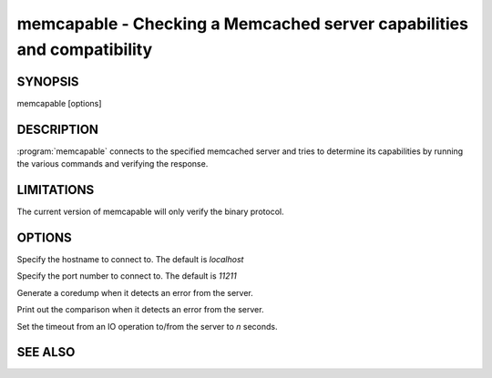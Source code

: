 =======================================================================
memcapable - Checking a Memcached server capabilities and compatibility
=======================================================================

--------
SYNOPSIS
--------

memcapable [options]

.. program:: memcapable

-----------
DESCRIPTION
-----------

:program:`memcapable` connects to the specified memcached server and tries to
determine its capabilities by running the various commands and verifying
the response.


-----------
LIMITATIONS
-----------


The current version of memcapable will only verify the binary protocol.


-------
OPTIONS
-------


.. option:: -h hostname
 
Specify the hostname to connect to. The default is \ *localhost*\ 

.. option:: -p port
 
Specify the port number to connect to. The default is \ *11211*\ 
 
.. option:: -c
 
Generate a coredump when it detects an error from the server.
 
.. option:: -v
 
Print out the comparison when it detects an error from the server.
 
.. option:: -t n
 
Set the timeout from an IO operation to/from the server to \ *n*\  seconds.

--------
SEE ALSO
--------

.. only:: man

  :manpage:`memcached(1)` :manpage:`libmemcached(3)`

